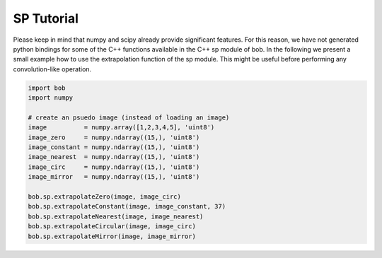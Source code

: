 .. vim: set fileencoding=utf-8 :
.. Laurent El Shafey <laurent.el-shafey@idiap.ch>
.. Tue Feb 6 23:08:30 2012 +0200
.. 
.. Copyright (C) 2011-2012 Idiap Research Institute, Martigny, Switzerland
.. 
.. This program is free software: you can redistribute it and/or modify
.. it under the terms of the GNU General Public License as published by
.. the Free Software Foundation, version 3 of the License.
.. 
.. This program is distributed in the hope that it will be useful,
.. but WITHOUT ANY WARRANTY; without even the implied warranty of
.. MERCHANTABILITY or FITNESS FOR A PARTICULAR PURPOSE.  See the
.. GNU General Public License for more details.
.. 
.. You should have received a copy of the GNU General Public License
.. along with this program.  If not, see <http://www.gnu.org/licenses/>.

=============
 SP Tutorial 
=============

Please keep in mind that numpy and scipy already provide significant features.
For this reason, we have not generated python bindings for some of the C++ functions
available in the C++ sp module of bob.
In the following we present a small example how to use the extrapolation function 
of the sp module. This might be useful before performing any convolution-like
operation.

.. code-block:: python

   import bob
   import numpy

   # create an psuedo image (instead of loading an image)
   image          = numpy.array([1,2,3,4,5], 'uint8')
   image_zero     = numpy.ndarray((15,), 'uint8')
   image_constant = numpy.ndarray((15,), 'uint8')
   image_nearest  = numpy.ndarray((15,), 'uint8')
   image_circ     = numpy.ndarray((15,), 'uint8')
   image_mirror   = numpy.ndarray((15,), 'uint8')
  
   bob.sp.extrapolateZero(image, image_circ)
   bob.sp.extrapolateConstant(image, image_constant, 37)
   bob.sp.extrapolateNearest(image, image_nearest)
   bob.sp.extrapolateCircular(image, image_circ)
   bob.sp.extrapolateMirror(image, image_mirror)
